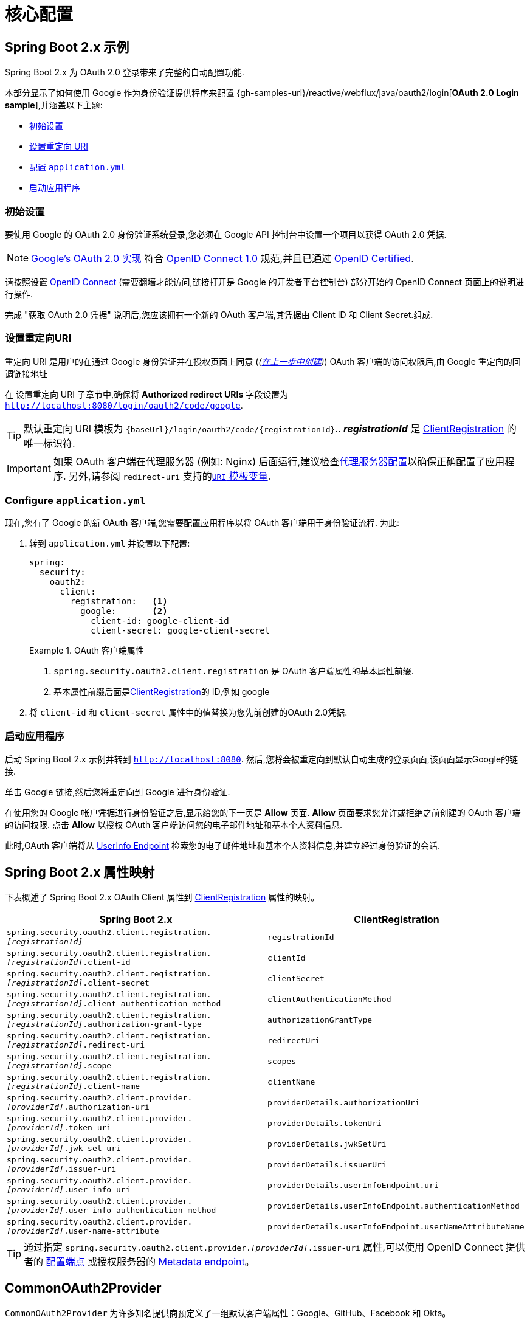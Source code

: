 = 核心配置


[[webflux-oauth2-login-sample]]
== Spring Boot 2.x 示例

Spring Boot 2.x 为 OAuth 2.0 登录带来了完整的自动配置功能.

本部分显示了如何使用 Google 作为身份验证提供程序来配置 {gh-samples-url}/reactive/webflux/java/oauth2/login[*OAuth 2.0 Login sample*],并涵盖以下主题:

* <<webflux-oauth2-login-sample-setup,初始设置>>
* <<webflux-oauth2-login-sample-redirect,设置重定向 URI>>
* <<webflux-oauth2-login-sample-config,配置 `application.yml`>>
* <<webflux-oauth2-login-sample-start,启动应用程序>>


[[webflux-oauth2-login-sample-setup]]
=== 初始设置

要使用 Google 的 OAuth 2.0 身份验证系统登录,您必须在 Google API 控制台中设置一个项目以获得 OAuth 2.0 凭据.

NOTE: https://developers.google.com/identity/protocols/OpenIDConnect[Google's OAuth 2.0 实现] 符合 https://openid.net/connect/[OpenID Connect 1.0] 规范,并且已通过 https://openid.net/certification/[OpenID Certified].

请按照设置 https://developers.google.com/identity/protocols/OpenIDConnect[OpenID Connect]  (需要翻墙才能访问,链接打开是 Google 的开发者平台控制台) 部分开始的 OpenID Connect 页面上的说明进行操作.

完成 "获取 OAuth 2.0 凭据" 说明后,您应该拥有一个新的 OAuth 客户端,其凭据由 Client ID 和 Client Secret.组成.

[[webflux-oauth2-login-sample-redirect]]
=== 设置重定向URI

重定向 URI 是用户的在通过 Google 身份验证并在授权页面上同意 (_(<<oauth2login-sample-initial-setup,在上一步中创建>>)_) OAuth 客户端的访问权限后,由 Google 重定向的回调链接地址

在 设置重定向 URI 子章节中,确保将  *Authorized redirect URIs* 字段设置为 `http://localhost:8080/login/oauth2/code/google`.

TIP: 默认重定向 URI 模板为 `{baseUrl}/login/oauth2/code/{registrationId}`..  *_registrationId_* 是 <<oauth2Client-client-registration,ClientRegistration>> 的唯一标识符.

IMPORTANT: 如果 OAuth 客户端在代理服务器 (例如: Nginx) 后面运行,建议检查<<http-proxy-server, 代理服务器配置>>以确保正确配置了应用程序.  另外,请参阅 `redirect-uri` 支持的<<oauth2Client-auth-code-redirect-uri, `URI` 模板变量>>.

[[webflux-oauth2-login-sample-config]]
=== Configure `application.yml`

现在,您有了 Google 的新 OAuth 客户端,您需要配置应用程序以将 OAuth 客户端用于身份验证流程.  为此:

. 转到 `application.yml` 并设置以下配置:
+
[source,yaml]
----
spring:
  security:
    oauth2:
      client:
        registration:	<1>
          google:	<2>
            client-id: google-client-id
            client-secret: google-client-secret
----
+
.OAuth 客户端属性
====
<1> `spring.security.oauth2.client.registration` 是 OAuth 客户端属性的基本属性前缀.
<2> 基本属性前缀后面是<<oauth2Client-client-registration,ClientRegistration>>的 ID,例如 google
====

. 将 `client-id` 和 `client-secret` 属性中的值替换为您先前创建的OAuth 2.0凭据.


[[webflux-oauth2-login-sample-start]]
=== 启动应用程序

启动 Spring Boot 2.x 示例并转到 `http://localhost:8080`.  然后,您将会被重定向到默认自动生成的登录页面,该页面显示Google的链接.

单击 Google 链接,然后您将重定向到 Google 进行身份验证.

在使用您的 Google 帐户凭据进行身份验证之后,显示给您的下一页是 *Allow* 页面.   *Allow* 页面要求您允许或拒绝之前创建的 OAuth 客户端的访问权限.  点击 *Allow* 以授权 OAuth 客户端访问您的电子邮件地址和基本个人资料信息.

此时,OAuth 客户端将从 https://openid.net/specs/openid-connect-core-1_0.html#UserInfo[UserInfo Endpoint] 检索您的电子邮件地址和基本个人资料信息,并建立经过身份验证的会话.


[[oauth2login-boot-property-mappings]]
== Spring Boot 2.x 属性映射

下表概述了 Spring Boot 2.x OAuth Client 属性到 <<oauth2Client-client-registration,ClientRegistration>> 属性的映射。

|===
|Spring Boot 2.x | ClientRegistration

|`spring.security.oauth2.client.registration._[registrationId]_`
|`registrationId`

|`spring.security.oauth2.client.registration._[registrationId]_.client-id`
|`clientId`

|`spring.security.oauth2.client.registration._[registrationId]_.client-secret`
|`clientSecret`

|`spring.security.oauth2.client.registration._[registrationId]_.client-authentication-method`
|`clientAuthenticationMethod`

|`spring.security.oauth2.client.registration._[registrationId]_.authorization-grant-type`
|`authorizationGrantType`

|`spring.security.oauth2.client.registration._[registrationId]_.redirect-uri`
|`redirectUri`

|`spring.security.oauth2.client.registration._[registrationId]_.scope`
|`scopes`

|`spring.security.oauth2.client.registration._[registrationId]_.client-name`
|`clientName`

|`spring.security.oauth2.client.provider._[providerId]_.authorization-uri`
|`providerDetails.authorizationUri`

|`spring.security.oauth2.client.provider._[providerId]_.token-uri`
|`providerDetails.tokenUri`

|`spring.security.oauth2.client.provider._[providerId]_.jwk-set-uri`
|`providerDetails.jwkSetUri`

|`spring.security.oauth2.client.provider._[providerId]_.issuer-uri`
|`providerDetails.issuerUri`

|`spring.security.oauth2.client.provider._[providerId]_.user-info-uri`
|`providerDetails.userInfoEndpoint.uri`

|`spring.security.oauth2.client.provider._[providerId]_.user-info-authentication-method`
|`providerDetails.userInfoEndpoint.authenticationMethod`

|`spring.security.oauth2.client.provider._[providerId]_.user-name-attribute`
|`providerDetails.userInfoEndpoint.userNameAttributeName`
|===

[TIP]
通过指定 `spring.security.oauth2.client.provider._[providerId]_.issuer-uri` 属性,可以使用 OpenID Connect 提供者的 https://openid.net/specs/openid-connect-discovery-1_0.html#ProviderConfig[配置端点] 或授权服务器的
https://tools.ietf.org/html/rfc8414#section-3[Metadata endpoint]。

[[webflux-oauth2-login-common-oauth2-provider]]
== CommonOAuth2Provider

`CommonOAuth2Provider` 为许多知名提供商预定义了一组默认客户端属性：Google、GitHub、Facebook 和 Okta。

例如，对于 Provider，`authorization-uri`、`token-uri` 和 `user-info-uri` 不会经常更改。 因此，提供默认值以减少所需的配置是有意义的。

如前所述，当我们 <<webflux-oauth2-login-sample-config,configured a Google client>> 时，只需要 `client-id` 和 `client-secret` 属性。

以下显示了一个示例:

[source,yaml]
----
spring:
  security:
    oauth2:
      client:
        registration:
          google:
            client-id: google-client-id
            client-secret: google-client-secret
----

[TIP]
客户端的默认属性会自动添加，因为 `registrationId` (`google`) 匹配 `CommonOAuth2Provider` 中的 `GOOGLE` `enum`（不区分大小写）。

对于您可能想要指定不同的 `registrationId` 的情况，例如 `google-login`，您仍然可以通过配置 `provider` 属性来利用客户端属性的自动默认设置。

以下显示了一个示例:

[source,yaml]
----
spring:
  security:
    oauth2:
      client:
        registration:
          google-login:	<1>
            provider: google	<2>
            client-id: google-client-id
            client-secret: google-client-secret
----
<1> `registrationId` 设置为 `google-login`.
<2> `provider` 属性为 `google`, 这会利用在 `CommonOAuth2Provider.GOOGLE.getBuilder()` 中设置客户端属性的默认值.

[[webflux-oauth2-login-custom-provider-properties]]
== 配置自定义 Provider 属性

有一些 OAuth 2.0 提供程序支持多租户，这导致每个租户（或子域）的协议端点不同。

例如，向 Okta 注册的 OAuth 客户端被分配到特定的子域并拥有自己的协议端点。

对于这些情况，Spring Boot 2.x 提供了以下用于配置自定义提供程序属性的基本属性：`spring.security.oauth2.client.provider._[providerId]_`。

以下显示了一个示例:

[source,yaml]
----
spring:
  security:
    oauth2:
      client:
        registration:
          okta:
            client-id: okta-client-id
            client-secret: okta-client-secret
        provider:
          okta:	<1>
            authorization-uri: https://your-subdomain.oktapreview.com/oauth2/v1/authorize
            token-uri: https://your-subdomain.oktapreview.com/oauth2/v1/token
            user-info-uri: https://your-subdomain.oktapreview.com/oauth2/v1/userinfo
            user-name-attribute: sub
            jwk-set-uri: https://your-subdomain.oktapreview.com/oauth2/v1/keys
----

<1> (`spring.security.oauth2.client.provider.okta`) 允许自定义配置协议端点位置。.

[[webflux-oauth2-login-override-boot-autoconfig]]
== 重写 Spring Boot 2.x 自动配置

用于 OAuth 客户端支持的自动配置类是 `ReactiveOAuth2ClientAutoConfiguration`.

它执行以下任务：:

* 从配置的  OAuth Client 属性中注册一个由   `ClientRegistration` 组成的 `ReactiveClientRegistrationRepository` `@Bean`。
* 注册一个 `SecurityWebFilterChain` `@Bean` 并通过 `serverHttpSecurity.oauth2Login()` 启用 OAuth 2.0 登录。

如果您需要根据您的具体要求重写自动配置，您可以通过以下方式进行:

* <<webflux-oauth2-login-register-reactiveclientregistrationrepository-bean,注册一个 ReactiveClientRegistrationRepository @Bean>>
* <<webflux-oauth2-login-register-securitywebfilterchain-bean,注册一个 SecurityWebFilterChain @Bean>>
* <<webflux-oauth2-login-completely-override-autoconfiguration,完全重写自动配置>>


[[webflux-oauth2-login-register-reactiveclientregistrationrepository-bean]]
=== 注册一个 ReactiveClientRegistrationRepository @Bean

以下示例显示如何注册一个 `ReactiveClientRegistrationRepository` `@Bean`:

====
.Java
[source,java,role="primary",attrs="-attributes"]
----
@Configuration
public class OAuth2LoginConfig {

	@Bean
	public ReactiveClientRegistrationRepository clientRegistrationRepository() {
		return new InMemoryReactiveClientRegistrationRepository(this.googleClientRegistration());
	}

	private ClientRegistration googleClientRegistration() {
		return ClientRegistration.withRegistrationId("google")
				.clientId("google-client-id")
				.clientSecret("google-client-secret")
				.clientAuthenticationMethod(ClientAuthenticationMethod.CLIENT_SECRET_BASIC)
				.authorizationGrantType(AuthorizationGrantType.AUTHORIZATION_CODE)
				.redirectUri("{baseUrl}/login/oauth2/code/{registrationId}")
				.scope("openid", "profile", "email", "address", "phone")
				.authorizationUri("https://accounts.google.com/o/oauth2/v2/auth")
				.tokenUri("https://www.googleapis.com/oauth2/v4/token")
				.userInfoUri("https://www.googleapis.com/oauth2/v3/userinfo")
				.userNameAttributeName(IdTokenClaimNames.SUB)
				.jwkSetUri("https://www.googleapis.com/oauth2/v3/certs")
				.clientName("Google")
				.build();
	}
}
----

.Kotlin
[source,kotlin,role="secondary",attrs="-attributes"]
----
@Configuration
class OAuth2LoginConfig {

    @Bean
    fun clientRegistrationRepository(): ReactiveClientRegistrationRepository {
        return InMemoryReactiveClientRegistrationRepository(googleClientRegistration())
    }

    private fun googleClientRegistration(): ClientRegistration {
        return ClientRegistration.withRegistrationId("google")
                .clientId("google-client-id")
                .clientSecret("google-client-secret")
                .clientAuthenticationMethod(ClientAuthenticationMethod.CLIENT_SECRET_BASIC)
                .authorizationGrantType(AuthorizationGrantType.AUTHORIZATION_CODE)
                .redirectUri("{baseUrl}/login/oauth2/code/{registrationId}")
                .scope("openid", "profile", "email", "address", "phone")
                .authorizationUri("https://accounts.google.com/o/oauth2/v2/auth")
                .tokenUri("https://www.googleapis.com/oauth2/v4/token")
                .userInfoUri("https://www.googleapis.com/oauth2/v3/userinfo")
                .userNameAttributeName(IdTokenClaimNames.SUB)
                .jwkSetUri("https://www.googleapis.com/oauth2/v3/certs")
                .clientName("Google")
                .build()
    }
}
----
====


[[webflux-oauth2-login-register-securitywebfilterchain-bean]]
=== 注册一个 SecurityWebFilterChain @Bean

以下示例显示如何使用 `@EnableWebFluxSecurity` 注册 `SecurityWebFilterChain` `@Bean` 并通过 `serverHttpSecurity.oauth2Login()` 启用 OAuth 2.0 登录：

.OAuth2 Login Configuration
====
.Java
[source,java,role="primary"]
----
@EnableWebFluxSecurity
public class OAuth2LoginSecurityConfig {

	@Bean
	public SecurityWebFilterChain securityWebFilterChain(ServerHttpSecurity http) {
		http
			.authorizeExchange(authorize -> authorize
				.anyExchange().authenticated()
			)
			.oauth2Login(withDefaults());

		return http.build();
	}
}
----

.Kotlin
[source,kotlin,role="secondary"]
----
@EnableWebFluxSecurity
class OAuth2LoginSecurityConfig {

    @Bean
    fun securityWebFilterChain(http: ServerHttpSecurity): SecurityWebFilterChain {
        return http {
            authorizeExchange {
                authorize(anyExchange, authenticated)
            }
            oauth2Login { }
        }
    }
}
----
====


[[webflux-oauth2-login-completely-override-autoconfiguration]]
=== 完全重写自动配置

以下示例显示了如何通过注册 `ReactiveClientRegistrationRepository` `@Bean` 和 `SecurityWebFilterChain` `@Bean` 来完全重写自动配置。

.Overriding the auto-configuration
====
.Java
[source,java,role="primary",attrs="-attributes"]
----
@EnableWebFluxSecurity
public class OAuth2LoginConfig {

	@Bean
	public SecurityWebFilterChain securityWebFilterChain(ServerHttpSecurity http) {
		http
			.authorizeExchange(authorize -> authorize
				.anyExchange().authenticated()
			)
			.oauth2Login(withDefaults());

		return http.build();
	}

	@Bean
	public ReactiveClientRegistrationRepository clientRegistrationRepository() {
		return new InMemoryReactiveClientRegistrationRepository(this.googleClientRegistration());
	}

	private ClientRegistration googleClientRegistration() {
		return ClientRegistration.withRegistrationId("google")
				.clientId("google-client-id")
				.clientSecret("google-client-secret")
				.clientAuthenticationMethod(ClientAuthenticationMethod.CLIENT_SECRET_BASIC)
				.authorizationGrantType(AuthorizationGrantType.AUTHORIZATION_CODE)
				.redirectUri("{baseUrl}/login/oauth2/code/{registrationId}")
				.scope("openid", "profile", "email", "address", "phone")
				.authorizationUri("https://accounts.google.com/o/oauth2/v2/auth")
				.tokenUri("https://www.googleapis.com/oauth2/v4/token")
				.userInfoUri("https://www.googleapis.com/oauth2/v3/userinfo")
				.userNameAttributeName(IdTokenClaimNames.SUB)
				.jwkSetUri("https://www.googleapis.com/oauth2/v3/certs")
				.clientName("Google")
				.build();
	}
}
----

.Kotlin
[source,kotlin,role="secondary",attrs="-attributes"]
----
@EnableWebFluxSecurity
class OAuth2LoginConfig {

    @Bean
    fun securityWebFilterChain(http: ServerHttpSecurity): SecurityWebFilterChain {
        return http {
            authorizeExchange {
                authorize(anyExchange, authenticated)
            }
            oauth2Login { }
        }
    }

    @Bean
    fun clientRegistrationRepository(): ReactiveClientRegistrationRepository {
        return InMemoryReactiveClientRegistrationRepository(googleClientRegistration())
    }

    private fun googleClientRegistration(): ClientRegistration {
        return ClientRegistration.withRegistrationId("google")
                .clientId("google-client-id")
                .clientSecret("google-client-secret")
                .clientAuthenticationMethod(ClientAuthenticationMethod.CLIENT_SECRET_BASIC)
                .authorizationGrantType(AuthorizationGrantType.AUTHORIZATION_CODE)
                .redirectUri("{baseUrl}/login/oauth2/code/{registrationId}")
                .scope("openid", "profile", "email", "address", "phone")
                .authorizationUri("https://accounts.google.com/o/oauth2/v2/auth")
                .tokenUri("https://www.googleapis.com/oauth2/v4/token")
                .userInfoUri("https://www.googleapis.com/oauth2/v3/userinfo")
                .userNameAttributeName(IdTokenClaimNames.SUB)
                .jwkSetUri("https://www.googleapis.com/oauth2/v3/certs")
                .clientName("Google")
                .build()
    }
}
----
====

[[webflux-oauth2-login-javaconfig-wo-boot]]
== Java Configuration without Spring Boot 2.x

如果您无法使用 Spring Boot 2.x 并且想在 `CommonOAuth2Provider` 中配置预定义的提供程序之一（例如，Google），请应用以下配置：

.OAuth2 Login Configuration
====
.Java
[source,java,role="primary"]
----
@EnableWebFluxSecurity
public class OAuth2LoginConfig {

	@Bean
	public SecurityWebFilterChain securityWebFilterChain(ServerHttpSecurity http) {
		http
			.authorizeExchange(authorize -> authorize
				.anyExchange().authenticated()
			)
			.oauth2Login(withDefaults());

		return http.build();
	}

	@Bean
	public ReactiveClientRegistrationRepository clientRegistrationRepository() {
		return new InMemoryReactiveClientRegistrationRepository(this.googleClientRegistration());
	}

	@Bean
	public ReactiveOAuth2AuthorizedClientService authorizedClientService(
			ReactiveClientRegistrationRepository clientRegistrationRepository) {
		return new InMemoryReactiveOAuth2AuthorizedClientService(clientRegistrationRepository);
	}

	@Bean
	public ServerOAuth2AuthorizedClientRepository authorizedClientRepository(
			ReactiveOAuth2AuthorizedClientService authorizedClientService) {
		return new AuthenticatedPrincipalServerOAuth2AuthorizedClientRepository(authorizedClientService);
	}

	private ClientRegistration googleClientRegistration() {
		return CommonOAuth2Provider.GOOGLE.getBuilder("google")
				.clientId("google-client-id")
				.clientSecret("google-client-secret")
				.build();
	}
}
----

.Kotlin
[source,kotlin,role="secondary"]
----
@EnableWebFluxSecurity
class OAuth2LoginConfig {

    @Bean
    fun securityWebFilterChain(http: ServerHttpSecurity): SecurityWebFilterChain {
        return http {
            authorizeExchange {
                authorize(anyExchange, authenticated)
            }
            oauth2Login { }
        }
    }

    @Bean
    fun clientRegistrationRepository(): ReactiveClientRegistrationRepository {
        return InMemoryReactiveClientRegistrationRepository(googleClientRegistration())
    }

    @Bean
    fun authorizedClientService(
        clientRegistrationRepository: ReactiveClientRegistrationRepository
    ): ReactiveOAuth2AuthorizedClientService {
        return InMemoryReactiveOAuth2AuthorizedClientService(clientRegistrationRepository)
    }

    @Bean
    fun authorizedClientRepository(
        authorizedClientService: ReactiveOAuth2AuthorizedClientService
    ): ServerOAuth2AuthorizedClientRepository {
        return AuthenticatedPrincipalServerOAuth2AuthorizedClientRepository(authorizedClientService)
    }

    private fun googleClientRegistration(): ClientRegistration {
        return CommonOAuth2Provider.GOOGLE.getBuilder("google")
                .clientId("google-client-id")
                .clientSecret("google-client-secret")
                .build()
    }
}
----
====

